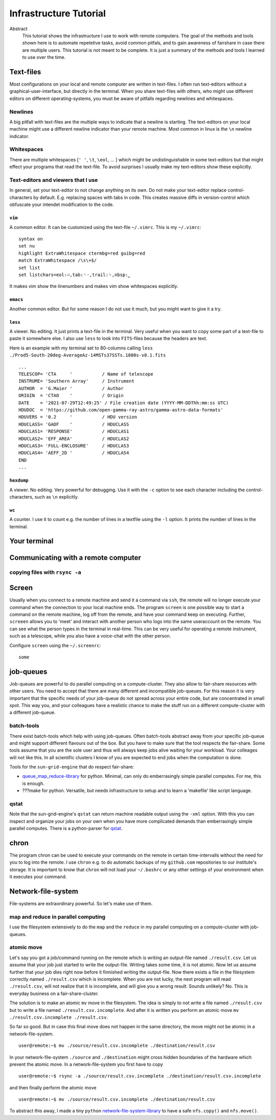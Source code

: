 Infrastructure Tutorial
#######################

Abstract
  This tutorial shows the infrastructure I use to work with remote computers. The goal of the methods and tools shown here is to automate repetetive tasks, avoid common pitfals, and to gain awareness of fairshare in case there are multiple users. This tutorial is not meant to be complete. It is just a summary of the methods and tools I learned to use over the time.

Text-files
==========
Most configurations on your local and remote computer are written in text-files.
I often run text-editors without a graphical-user-interface, but directly in the terminal. When you share text-files with others, who might use different editors on different operating-systems, you must be aware of pitfalls regarding newlines and whitespaces.

Newlines
--------
A big pitfall with text-files are the multiple ways to indicate that a newline is starting.
The text-editors on your local machine might use a different newline indicator than your remote machine.
Most common in linux is the ``\n`` newline indicator. 

Whitespaces
-----------
There are multiple whitespaces [``' '``, ``\t``, ``\eol``, ... ] which might be undistinguishable in some text-editors but that might effect your programs that read the text-file. To avoid surprises I usually make my text-editors show these explicitly.

Text-editors and viewers that I use
-----------------------------------
In general, set your text-editor to not change anything on its own.
Do not make your text-editor replace control-characters by default.
E.g. replacing spaces with tabs in code.
This creates massive diffs in version-control which obfuscate your intendet modification to the code. 

``vim``
^^^^^^^
A common editor. It can be customized using the text-file ``~/.vimrc``. This is my ``~/.vimrc``:
::
    syntax on
    set nu
    highlight ExtraWhitespace ctermbg=red guibg=red
    match ExtraWhitespace /\s\+$/
    set list
    set listchars=eol:⏎,tab:␉·,trail:␠,nbsp:⎵

It makes vim show the linenumbers and makes vim show whitespaces explicitly.

``emacs``
^^^^^^^^^
Another common editor. But for some reason I do not use it much, but you might want to give it a try.

``less``
^^^^^^^^
A viewer. No editing. It just prints a text-file in the terminal. Very useful when you want to copy some part of a text-file to paste it somewhere else. I also use ``less`` to look into ``FITS``-files because the headers are text.

Here is an example with my terminal set to 80-columns calling ``less ./Prod5-South-20deg-AverageAz-14MSTs37SSTs.1800s-v0.1.fits``

::

    ...            
    TELESCOP= 'CTA     '           / Name of telescope                              
    INSTRUME= 'Southern Array'     / Instrument                                     
    AUTHOR  = 'G.Maier '           / Author                                         
    ORIGIN  = 'CTAO    '           / Origin                                         
    DATE    = '2021-07-29T12:49:25' / File creation date (YYYY-MM-DDThh:mm:ss UTC)  
    HDUDOC  = 'https://github.com/open-gamma-ray-astro/gamma-astro-data-formats'    
    HDUVERS = '0.2     '           / HDU version                                    
    HDUCLASS= 'GADF    '           / HDUCLASS                                       
    HDUCLAS1= 'RESPONSE'           / HDUCLAS1                                       
    HDUCLAS2= 'EFF_AREA'           / HDUCLAS2                                       
    HDUCLAS3= 'FULL-ENCLOSURE'     / HDUCLAS3                                       
    HDUCLAS4= 'AEFF_2D '           / HDUCLAS4                                       
    END 
    ...


``hexdump``
^^^^^^^^^^^
A viewer. No editing. Very powerful for debugging. Use it with the ``-c`` option to see each character including the control-characters, such as ``\n`` explicitly.

``wc``
^^^^^^
A counter. I use it to count e.g. the number of lines in a textfile using the ``-l`` option. It prints the number of lines in the terminal.


Your terminal
=============


Communicating with a remote computer
====================================

copying files with ``rsync -a``
----------------------------

Screen
======
Usually when you connect to a remote machine and send it a command via ``ssh``, the remote will no longer execute your command when the connection to your local machine ends.
The program ``screen`` is one possible way to start a command on the remote machine, log off from the remote, and have your command keep on executing.
Further, ``screeen`` allows you to 'meet' and interact with another person who logs into the same useraccount on the remote.
You can see what the person types in the terminal in real-time.
This can be very useful for operating a remote instrument, such as a telescope, while you also have a voice-chat with the other person.

Configure ``screen`` using the ``~/.screenrc``:

::

    some


job-queues
==========
Job-queues are powerful to do parallel computing on a compute-cluster.
They also allow to fair-share resources with other users.
You need to accept that there are many different and incompatible job-queues.
For this reason it is very important that the specific needs of your job-queue do not spread across your entire code, but are concentrated in small spot.
This way you, and your colleagues have a realistic chance to make the stuff run on a different compute-cluster with a different job-queue.

batch-tools
-----------
There exist batch-tools which help with using job-queues.
Often batch-tools abstract away from your specific job-queue and might support different flavours out of the box.
But you have to make sure that the tool respects the fair-share.
Some tools assume that you are the sole user and thus will always keep jobs alive waiting for your workload.
Your colleages will not like this. In all scientific clusters I know of you are expected to end jobs when the computation is done.

Tools for the ``sun-grid-engine`` that do respect fair-share:

- queue_map_reduce-library_ for python. Minimal, can only do emberrasingly simple parallel computes. For me, this is enough.
- ???make for python. Versatile, but needs infrastructure to setup and to learn a 'makefile' like script language.


qstat
-----
Note that the  sun-grid-engine's ``qstat`` can return machine readable output using the ``-xml`` option.
With this you can inspect and organize your jobs on your own when you have more complicated demands than emberrasingly simple parallel computes. There is a python-parser for qstat_. 


chron
=====
The program chron can be used to execute your commands on the remote in certain time-intervalls without the need for you to log into the remote. I use ``chron`` e.g. to do automatic backups of my ``github.com`` repositories to our institute's storage.
It is important to know that ``chron`` will not load your ``~/.bashrc`` or any other settings of your environment when it executes your command.


Network-file-system
===================
File-systems are extraordinary powerful. So let's make use of them.

map and reduce in parallel computing
------------------------------------
I use the filesystem extensively to do the ``map`` and the ``reduce`` in my parallel computing on a compute-cluster with job-queues.

atomic move
-----------
Let's say you got a job/command running on the remote which is writing an output-file named ``./result.csv``.
Let us assume that your job just started to write the output-file. Writing takes some time, it is not atomic. Now let us assume further that your job dies right now before it finnished writing the output-file.
Now there exists a file in the filesystem correctly named ``./result.csv`` which is incomplete.
When you are not lucky, the next program will read ``./result.csv``, will not realize that it is incomplete, and will give you a wrong result.
Sounds unlikely? No. This is everyday business on a fair-share-cluster.

The solution is to make an atomic ``mv`` move in the filesystem.
The idea is simply to not write a file named ``./result.csv`` but to write a file named ``./result.csv.incomplete``.
And after it is written you perform an atomic move ``mv ./result.csv.incomplete ./result.csv``.

So far so good. But in case this final move does not happen in the same directory, the move might not be atomic in a network-file-system.

::

    user@remote:~$ mv ./source/result.csv.incomplete ./destination/result.csv

In your network-file-system ``./source`` and ``./destination`` might cross hidden boundaries of the hardware which prevent the atomic move.
In a network-file-system you first have to copy

::

    user@remote:~$ rsync -a ./source/result.csv.incomplete ./destination/result.csv.incomplete

and then finally perform the atomic move

::

    user@remote:~$ mv ./source/result.csv.incomplete ./destination/result.csv

To abstract this away, I made a tiny ``python`` network-file-system-library_ to have a safe ``nfs.copy()`` and ``nfs.move()``.


.. _network-file-system-library: https://github.com/cherenkov-plenoscope/network_file_system

.. _Dask: https://docs.dask.org/en/latest/

.. _pyABC.sge: https://pyabc.readthedocs.io/en/latest/api_sge.html

.. _ipyparallel: https://ipyparallel.readthedocs.io/en/latest/index.html

.. _qstat: https://pypi.org/project/qstat/

.. _queue_map_reduce-library: https://github.com/cherenkov-plenoscope/queue_map_reduce
